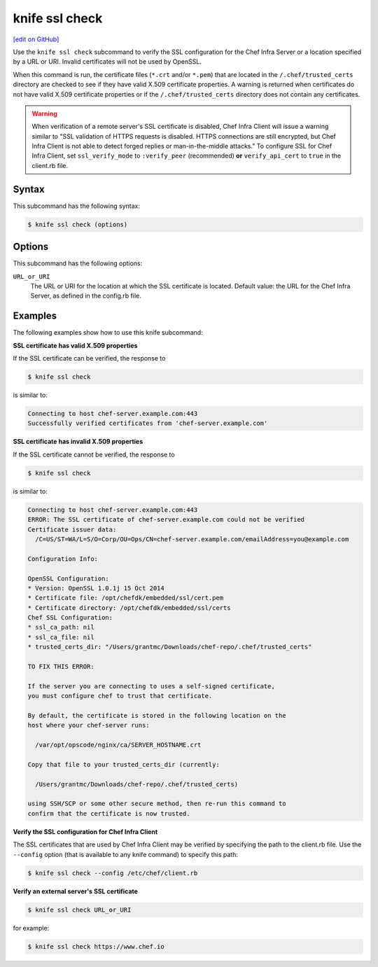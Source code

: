 =====================================================
knife ssl check
=====================================================
`[edit on GitHub] <https://github.com/chef/chef-web-docs/blob/master/chef_master/source/knife_ssl_check.rst>`__

.. tag knife_ssl_check_summary

Use the ``knife ssl check`` subcommand to verify the SSL configuration for the Chef Infra Server or a location specified by a URL or URI. Invalid certificates will not be used by OpenSSL.

When this command is run, the certificate files (``*.crt`` and/or ``*.pem``) that are located in the ``/.chef/trusted_certs`` directory are checked to see if they have valid X.509 certificate properties. A warning is returned when certificates do not have valid X.509 certificate properties or if the ``/.chef/trusted_certs`` directory does not contain any certificates.

.. warning:: When verification of a remote server's SSL certificate is disabled, Chef Infra Client will issue a warning similar to "SSL validation of HTTPS requests is disabled. HTTPS connections are still encrypted, but Chef Infra Client is not able to detect forged replies or man-in-the-middle attacks." To configure SSL for Chef Infra Client, set ``ssl_verify_mode`` to ``:verify_peer`` (recommended) **or** ``verify_api_cert`` to ``true`` in the client.rb file.

.. end_tag

Syntax
=====================================================
This subcommand has the following syntax:

.. code-block:: bash

   $ knife ssl check (options)

Options
=====================================================
This subcommand has the following options:

``URL_or_URI``
   The URL or URI for the location at which the SSL certificate is located. Default value: the URL for the Chef Infra Server, as defined in the config.rb file.

Examples
=====================================================
The following examples show how to use this knife subcommand:

**SSL certificate has valid X.509 properties**

.. tag knife_ssl_check_verify_server_config

If the SSL certificate can be verified, the response to

.. code-block:: bash

   $ knife ssl check

is similar to:

.. code-block:: bash

   Connecting to host chef-server.example.com:443
   Successfully verified certificates from 'chef-server.example.com'

.. end_tag

**SSL certificate has invalid X.509 properties**

.. tag knife_ssl_check_bad_ssl_certificate

If the SSL certificate cannot be verified, the response to

.. code-block:: bash

   $ knife ssl check

is similar to:

.. code-block:: bash

   Connecting to host chef-server.example.com:443
   ERROR: The SSL certificate of chef-server.example.com could not be verified
   Certificate issuer data:
     /C=US/ST=WA/L=S/O=Corp/OU=Ops/CN=chef-server.example.com/emailAddress=you@example.com

   Configuration Info:

   OpenSSL Configuration:
   * Version: OpenSSL 1.0.1j 15 Oct 2014
   * Certificate file: /opt/chefdk/embedded/ssl/cert.pem
   * Certificate directory: /opt/chefdk/embedded/ssl/certs
   Chef SSL Configuration:
   * ssl_ca_path: nil
   * ssl_ca_file: nil
   * trusted_certs_dir: "/Users/grantmc/Downloads/chef-repo/.chef/trusted_certs"

   TO FIX THIS ERROR:

   If the server you are connecting to uses a self-signed certificate,
   you must configure chef to trust that certificate.

   By default, the certificate is stored in the following location on the
   host where your chef-server runs:

     /var/opt/opscode/nginx/ca/SERVER_HOSTNAME.crt

   Copy that file to your trusted_certs_dir (currently:

     /Users/grantmc/Downloads/chef-repo/.chef/trusted_certs)

   using SSH/SCP or some other secure method, then re-run this command to
   confirm that the certificate is now trusted.

.. end_tag

**Verify the SSL configuration for Chef Infra Client**

The SSL certificates that are used by Chef Infra Client may be verified by specifying the path to the client.rb file. Use the ``--config`` option (that is available to any knife command) to specify this path:

.. code-block:: bash

   $ knife ssl check --config /etc/chef/client.rb

**Verify an external server's SSL certificate**

.. code-block:: bash

   $ knife ssl check URL_or_URI

for example:

.. code-block:: bash

   $ knife ssl check https://www.chef.io
